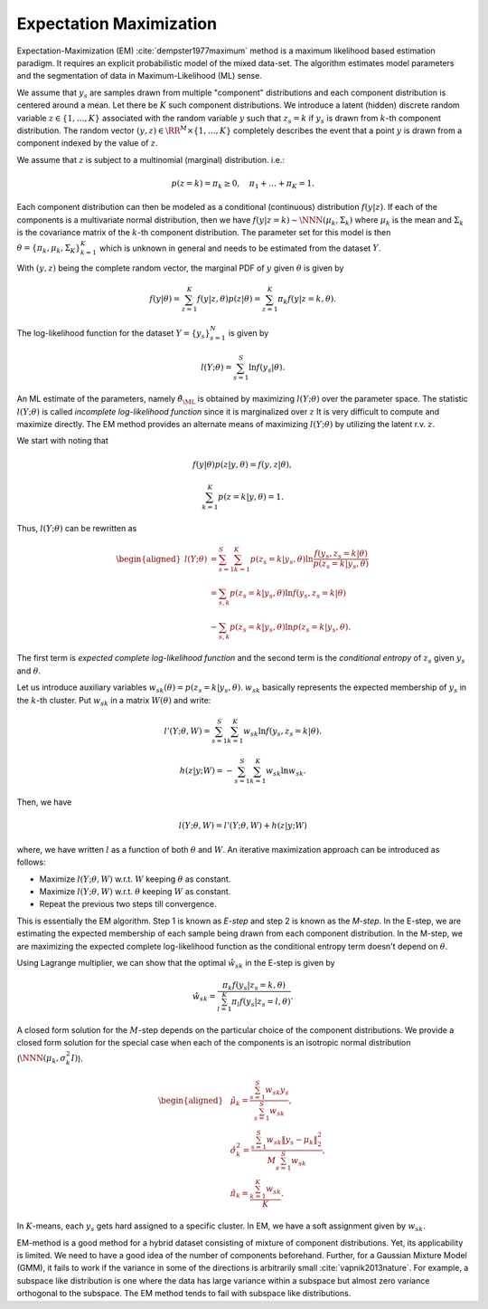 .. _sec:em:
 
Expectation Maximization
----------------------------------------------------

Expectation-Maximization (EM) :cite:`dempster1977maximum` method is a maximum
likelihood based estimation paradigm. It requires 
an explicit probabilistic model of the mixed data-set.
The algorithm estimates model parameters and the
segmentation of data in Maximum-Likelihood (ML) sense.

We assume that :math:`y_s` are samples drawn from 
multiple "component" distributions and each 
component distribution is centered around a mean.
Let there be :math:`K` such component distributions.
We introduce a latent (hidden) discrete random
variable :math:`z \in \{1, \dots, K\}` associated with the
random variable  :math:`y` such that :math:`z_s = k` if :math:`y_s`
is drawn from :math:`k`-th component distribution. The
random vector :math:`(y, z) \in \RR^M \times \{1, \dots, K\}` 
completely describes the event that a point :math:`y`
is drawn from a component indexed by the value of :math:`z`.

We assume that :math:`z` is subject to a multinomial (marginal)
distribution. i.e.:


.. math::
    p(z= k) = \pi_k \geq 0, \quad 
    \pi_1 + \dots + \pi_K = 1.

Each component distribution can then be modeled as a
conditional (continuous) distribution :math:`f(y | z)`. If
each of the components is a multivariate normal distribution,
then we have :math:`f(y | z = k) \sim \NNN(\mu_k, \Sigma_k)`
where :math:`\mu_k` is the mean and :math:`\Sigma_k` is the covariance
matrix of the :math:`k`-th component distribution.
The parameter set for this model is then 
:math:`\theta = \{\pi_k, \mu_k, \Sigma_K \}_{k=1}^K`
which is unknown in general and needs to be estimated from
the dataset :math:`Y`. 

With :math:`(y, z)` being the complete random 
vector, the marginal PDF of :math:`y` given :math:`\theta` is given by


.. math::
    f(y | \theta) = \sum_{z = 1}^K f(y | z, \theta) p (z | \theta)
    = \sum_{z = 1}^K \pi_k f(y | z=k, \theta).

The log-likelihood function for the dataset 
:math:`Y = \{ y_s\}_{s=1}^N` is given by


.. math::
    l (Y; \theta) = \sum_{s=1}^S \ln f(y_s | \theta).

An ML estimate of the parameters, namely :math:`\hat{\theta}_{\ML}` 
is obtained by maximizing :math:`l (Y; \theta)` over the
parameter space. 
The statistic :math:`l (Y; \theta)` is called
*incomplete log-likelihood function*
since it is marginalized over :math:`z`
It is very difficult to compute and maximize directly. The EM method provides an alternate
means of maximizing :math:`l (Y; \theta)` by
utilizing the latent r.v. :math:`z`.

We start with noting that 


.. math:: 

    f(y | \theta) p ( z | y , \theta) = f(y, z | \theta), 



.. math:: 

    \sum_{k=1}^K p(z = k | y , \theta) = 1.

Thus, :math:`l (Y; \theta)` can be rewritten as


.. math::
    \begin{aligned}
    l (Y; \theta) &= \sum_{s=1}^S 
    \sum_{k=1}^K p(z_s = k | y_s , \theta)
    \ln \frac{f(y_s, z_s =k | \theta)}{p(z_s=k | y_s, \theta)}\\
    &= \sum_{s, k}  p(z_s = k | y_s , \theta) 
    \ln f(y_s, z_s =k | \theta) \\
    &- \sum_{s, k}  p(z_s = k | y_s , \theta) 
    \ln p(z_s=k | y_s, \theta) .
    \end{aligned}

The first term is 
*expected complete log-likelihood function*
and the second term is the 
*conditional entropy* of :math:`z_s` given :math:`y_s` 
and :math:`\theta`.

Let us introduce auxiliary variables
:math:`w_{sk} (\theta) = p(z_s = k | y_s , \theta)`.
:math:`w_{sk}` basically represents the expected membership
of :math:`y_s` in the :math:`k`-th cluster.
Put :math:`w_{sk}` in a matrix :math:`W (\theta)` and write:


.. math::
    l'(Y; \theta, W) = \sum_{s=1}^S \sum_{k=1}^K 
    w_{sk} \ln f(y_s, z_s =k | \theta).



.. math::
    h( z | y;  W) = - \sum_{s=1}^S \sum_{k=1}^K 
    w_{sk} \ln w_{sk}.

Then, we have


.. math::
    l(Y; \theta, W) = l'(Y; \theta, W)  + h( z | y;  W)

where, we have written :math:`l` as a function of 
both :math:`\theta` and :math:`W`. An iterative maximization
approach can be introduced as follows:

*  Maximize :math:`l(Y; \theta, W)` w.r.t. :math:`W` keeping 
   :math:`\theta` as constant.
*  Maximize :math:`l(Y; \theta, W)` w.r.t. :math:`\theta` keeping
   :math:`W` as constant.
*  Repeat the previous two steps till convergence. 

This is essentially the EM algorithm. Step 1 is known
as *E-step* and step 2 is known as the *M-step*.
In the E-step, we are estimating the expected membership
of each sample being drawn from each component distribution.
In the M-step, we are maximizing the 
expected complete log-likelihood
function as the conditional entropy term 
doesn't depend on :math:`\theta`.

Using Lagrange multiplier, we can show that the optimal
:math:`\hat{w}_{sk}` in the E-step is given by


.. math::
    \hat{w}_{sk} = \frac{\pi_k f(y_s | z_s = k, \theta )}
    {\sum_{l=1}^K \pi_l f(y_s | z_s = l, \theta )}.


A closed form solution for the :math:`M`-step depends on the
particular choice of the component distributions.
We provide a closed form solution for the special
case when each of the components is an
isotropic normal distribution (:math:`\NNN(\mu_k, \sigma_k^2 I)`).


.. math::
    \begin{aligned}
    &\hat{\mu_k} = \frac{\sum_{s=1}^S w_{sk} y_s}
    {\sum_{s=1}^S w_{sk}},\\
    &\hat{\sigma}_k^2 = \frac{\sum_{s=1}^S w_{sk} \| y_s - \mu_k \|_2^2}
    {M \sum_{s=1}^S w_{sk}},\\
    &\hat{\pi_k} = \frac{\sum_{k=1}^K w_{sk}}{K}.
    \end{aligned}

In :math:`K`-means, each :math:`y_s` gets hard assigned to
a specific cluster. In EM, we have a soft assignment
given by :math:`w_{sk}`. 


EM-method is a good method for a hybrid dataset
consisting of mixture of component distributions. 
Yet, its applicability is limited. We need to have
a good idea of the number of components beforehand.
Further, for a Gaussian Mixture Model (GMM), 
it fails to work if the variance in 
some of the directions is arbitrarily small :cite:`vapnik2013nature`. For example, a subspace like 
distribution is one where the data has large variance
within a subspace but almost zero variance orthogonal
to the subspace. The EM method tends to fail with 
subspace like distributions.



